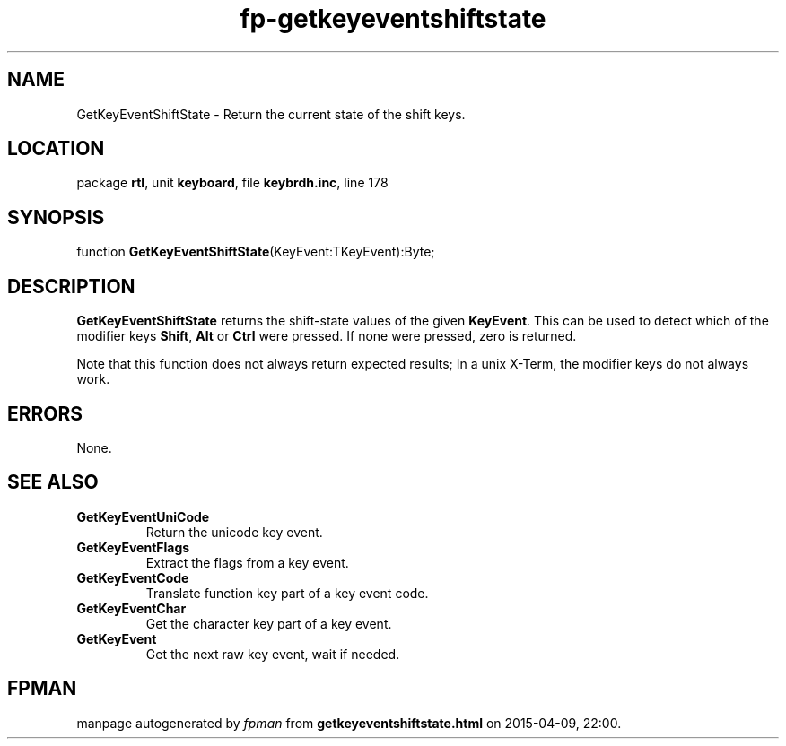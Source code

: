 .\" file autogenerated by fpman
.TH "fp-getkeyeventshiftstate" 3 "2014-03-14" "fpman" "Free Pascal Programmer's Manual"
.SH NAME
GetKeyEventShiftState - Return the current state of the shift keys.
.SH LOCATION
package \fBrtl\fR, unit \fBkeyboard\fR, file \fBkeybrdh.inc\fR, line 178
.SH SYNOPSIS
function \fBGetKeyEventShiftState\fR(KeyEvent:TKeyEvent):Byte;
.SH DESCRIPTION
\fBGetKeyEventShiftState\fR returns the shift-state values of the given \fBKeyEvent\fR. This can be used to detect which of the modifier keys \fBShift\fR, \fBAlt\fR or \fBCtrl\fR were pressed. If none were pressed, zero is returned.

Note that this function does not always return expected results; In a unix X-Term, the modifier keys do not always work.


.SH ERRORS
None.


.SH SEE ALSO
.TP
.B GetKeyEventUniCode
Return the unicode key event.
.TP
.B GetKeyEventFlags
Extract the flags from a key event.
.TP
.B GetKeyEventCode
Translate function key part of a key event code.
.TP
.B GetKeyEventChar
Get the character key part of a key event.
.TP
.B GetKeyEvent
Get the next raw key event, wait if needed.

.SH FPMAN
manpage autogenerated by \fIfpman\fR from \fBgetkeyeventshiftstate.html\fR on 2015-04-09, 22:00.

